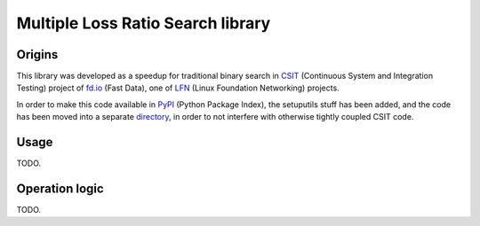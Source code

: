 Multiple Loss Ratio Search library
==================================

Origins
-------

This library was developed as a speedup for traditional binary search
in CSIT_ (Continuous System and Integration Testing) project of fd.io_
(Fast Data), one of LFN_ (Linux Foundation Networking) projects.

In order to make this code available in PyPI_ (Python Package Index),
the setuputils stuff has been added,
and the code has been moved into a separate directory_,
in order to not interfere with otherwise tightly coupled CSIT code.

Usage
-----

TODO.

Operation logic
---------------

TODO.

.. _CSIT: https://wiki.fd.io/view/CSIT
.. _fd.io: https://fd.io/
.. _LFN: https://www.linuxfoundation.org/projects/networking/
.. _PyPI: https://pypi.org/
.. _directory: https://gerrit.fd.io/r/gitweb?p=csit.git;a=tree;f=PyPI/MLRsearch;hb=refs/heads/master
